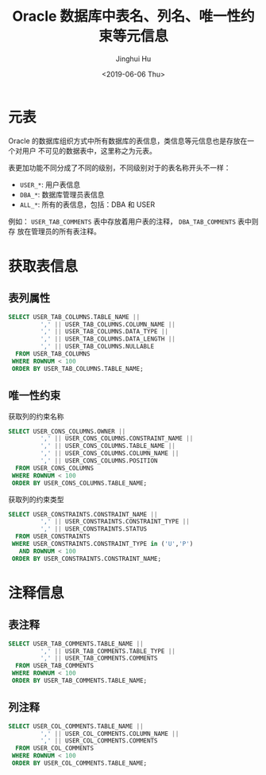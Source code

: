 #+TITLE: Oracle 数据库中表名、列名、唯一性约束等元信息
#+AUTHOR: Jinghui Hu
#+EMAIL: hujinghui@buaa.edu.cn
#+DATE: <2019-06-06 Thu>
#+TAGS: Oracle database


* 元表

Oracle 的数据库组织方式中所有数据库的表信息，类信息等元信息也是存放在一个对用户
不可见的数据表中，这里称之为元表。

表更加功能不同分成了不同的级别，不同级别对于的表名称开头不一样：
- =USER_*=: 用户表信息
- =DBA_*=: 数据库管理员表信息
- =ALL_*=: 所有的表信息，包括：DBA 和 USER

例如： =USER_TAB_COMMENTS= 表中存放着用户表的注释， =DBA_TAB_COMMENTS= 表中则存
放在管理员的所有表注释。

* 获取表信息

** 表列属性
#+BEGIN_SRC sql
  SELECT USER_TAB_COLUMNS.TABLE_NAME ||
           ',' || USER_TAB_COLUMNS.COLUMN_NAME ||
           ',' || USER_TAB_COLUMNS.DATA_TYPE ||
           ',' || USER_TAB_COLUMNS.DATA_LENGTH ||
           ',' || USER_TAB_COLUMNS.NULLABLE
    FROM USER_TAB_COLUMNS
   WHERE ROWNUM < 100
   ORDER BY USER_TAB_COLUMNS.TABLE_NAME;
#+END_SRC

** 唯一性约束
获取列的约束名称
#+BEGIN_SRC sql
  SELECT USER_CONS_COLUMNS.OWNER ||
           ',' || USER_CONS_COLUMNS.CONSTRAINT_NAME ||
           ',' || USER_CONS_COLUMNS.TABLE_NAME ||
           ',' || USER_CONS_COLUMNS.COLUMN_NAME ||
           ',' || USER_CONS_COLUMNS.POSITION
    FROM USER_CONS_COLUMNS
   WHERE ROWNUM < 100
   ORDER BY USER_CONS_COLUMNS.TABLE_NAME;
#+END_SRC

获取列的约束类型
#+BEGIN_SRC sql
  SELECT USER_CONSTRAINTS.CONSTRAINT_NAME ||
           ',' || USER_CONSTRAINTS.CONSTRAINT_TYPE ||
           ',' || USER_CONSTRAINTS.STATUS
    FROM USER_CONSTRAINTS
   WHERE USER_CONSTRAINTS.CONSTRAINT_TYPE in ('U','P')
     AND ROWNUM < 100
   ORDER BY USER_CONSTRAINTS.CONSTRAINT_NAME;
#+END_SRC

*  注释信息

** 表注释
#+BEGIN_SRC sql
  SELECT USER_TAB_COMMENTS.TABLE_NAME ||
           ',' || USER_TAB_COMMENTS.TABLE_TYPE ||
           ',' || USER_TAB_COMMENTS.COMMENTS
    FROM USER_TAB_COMMENTS
   WHERE ROWNUM < 100
   ORDER BY USER_TAB_COMMENTS.TABLE_NAME;
#+END_SRC

** 列注释
#+BEGIN_SRC sql
  SELECT USER_COL_COMMENTS.TABLE_NAME ||
           ',' || USER_COL_COMMENTS.COLUMN_NAME ||
           ',' || USER_COL_COMMENTS.COMMENTS
    FROM USER_COL_COMMENTS
   WHERE ROWNUM < 100
   ORDER BY USER_COL_COMMENTS.TABLE_NAME;
#+END_SRC
